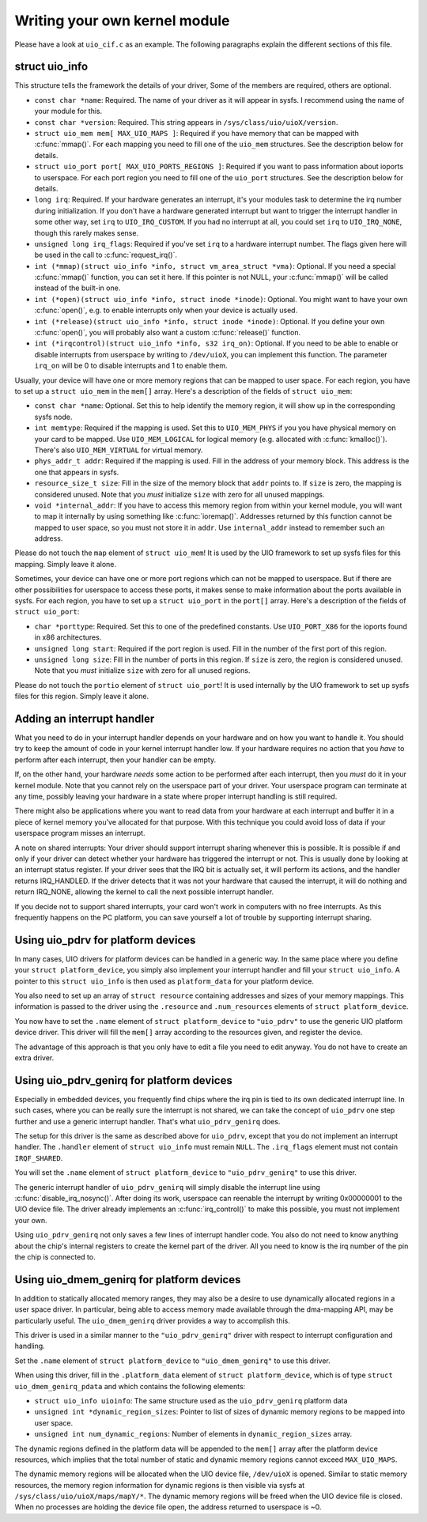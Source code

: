 .. -*- coding: utf-8; mode: rst -*-

.. _custom_kernel_module:

******************************
Writing your own kernel module
******************************

Please have a look at ``uio_cif.c`` as an example. The following
paragraphs explain the different sections of this file.


.. _uio_info:

struct uio_info
===============

This structure tells the framework the details of your driver, Some of
the members are required, others are optional.

-  ``const char *name``: Required. The name of your driver as it will
   appear in sysfs. I recommend using the name of your module for this.

-  ``const char *version``: Required. This string appears in
   ``/sys/class/uio/uioX/version``.

-  ``struct uio_mem mem[ MAX_UIO_MAPS ]``: Required if you have memory
   that can be mapped with :c:func:`mmap()`. For each mapping you need
   to fill one of the ``uio_mem`` structures. See the description below
   for details.

-  ``struct uio_port port[ MAX_UIO_PORTS_REGIONS ]``: Required if you
   want to pass information about ioports to userspace. For each port
   region you need to fill one of the ``uio_port`` structures. See the
   description below for details.

-  ``long irq``: Required. If your hardware generates an interrupt, it's
   your modules task to determine the irq number during initialization.
   If you don't have a hardware generated interrupt but want to trigger
   the interrupt handler in some other way, set ``irq`` to
   ``UIO_IRQ_CUSTOM``. If you had no interrupt at all, you could set
   ``irq`` to ``UIO_IRQ_NONE``, though this rarely makes sense.

-  ``unsigned long irq_flags``: Required if you've set ``irq`` to a
   hardware interrupt number. The flags given here will be used in the
   call to :c:func:`request_irq()`.

-  ``int (*mmap)(struct uio_info *info, struct vm_area_struct
   *vma)``: Optional. If you need a special :c:func:`mmap()` function,
   you can set it here. If this pointer is not NULL, your
   :c:func:`mmap()` will be called instead of the built-in one.

-  ``int (*open)(struct uio_info *info, struct inode *inode)``:
   Optional. You might want to have your own :c:func:`open()`, e.g. to
   enable interrupts only when your device is actually used.

-  ``int (*release)(struct uio_info *info, struct inode *inode)``:
   Optional. If you define your own :c:func:`open()`, you will
   probably also want a custom :c:func:`release()` function.

-  ``int (*irqcontrol)(struct uio_info *info, s32 irq_on)``: Optional.
   If you need to be able to enable or disable interrupts from userspace
   by writing to ``/dev/uioX``, you can implement this function. The
   parameter ``irq_on`` will be 0 to disable interrupts and 1 to enable
   them.

Usually, your device will have one or more memory regions that can be
mapped to user space. For each region, you have to set up a
``struct uio_mem`` in the ``mem[]`` array. Here's a description of the
fields of ``struct uio_mem``:

-  ``const char *name``: Optional. Set this to help identify the memory
   region, it will show up in the corresponding sysfs node.

-  ``int memtype``: Required if the mapping is used. Set this to
   ``UIO_MEM_PHYS`` if you you have physical memory on your card to be
   mapped. Use ``UIO_MEM_LOGICAL`` for logical memory (e.g. allocated
   with :c:func:`kmalloc()`). There's also ``UIO_MEM_VIRTUAL`` for
   virtual memory.

-  ``phys_addr_t addr``: Required if the mapping is used. Fill in the
   address of your memory block. This address is the one that appears in
   sysfs.

-  ``resource_size_t size``: Fill in the size of the memory block that
   ``addr`` points to. If ``size`` is zero, the mapping is considered
   unused. Note that you *must* initialize ``size`` with zero for all
   unused mappings.

-  ``void *internal_addr``: If you have to access this memory region
   from within your kernel module, you will want to map it internally by
   using something like :c:func:`ioremap()`. Addresses returned by
   this function cannot be mapped to user space, so you must not store
   it in ``addr``. Use ``internal_addr`` instead to remember such an
   address.

Please do not touch the ``map`` element of ``struct uio_mem``! It is
used by the UIO framework to set up sysfs files for this mapping. Simply
leave it alone.

Sometimes, your device can have one or more port regions which can not
be mapped to userspace. But if there are other possibilities for
userspace to access these ports, it makes sense to make information
about the ports available in sysfs. For each region, you have to set up
a ``struct uio_port`` in the ``port[]`` array. Here's a description of
the fields of ``struct uio_port``:

-  ``char *porttype``: Required. Set this to one of the predefined
   constants. Use ``UIO_PORT_X86`` for the ioports found in x86
   architectures.

-  ``unsigned long start``: Required if the port region is used. Fill in
   the number of the first port of this region.

-  ``unsigned long size``: Fill in the number of ports in this region.
   If ``size`` is zero, the region is considered unused. Note that you
   *must* initialize ``size`` with zero for all unused regions.

Please do not touch the ``portio`` element of ``struct uio_port``! It is
used internally by the UIO framework to set up sysfs files for this
region. Simply leave it alone.


.. _adding_irq_handler:

Adding an interrupt handler
===========================

What you need to do in your interrupt handler depends on your hardware
and on how you want to handle it. You should try to keep the amount of
code in your kernel interrupt handler low. If your hardware requires no
action that you *have* to perform after each interrupt, then your
handler can be empty.

If, on the other hand, your hardware *needs* some action to be performed
after each interrupt, then you *must* do it in your kernel module. Note
that you cannot rely on the userspace part of your driver. Your
userspace program can terminate at any time, possibly leaving your
hardware in a state where proper interrupt handling is still required.

There might also be applications where you want to read data from your
hardware at each interrupt and buffer it in a piece of kernel memory
you've allocated for that purpose. With this technique you could avoid
loss of data if your userspace program misses an interrupt.

A note on shared interrupts: Your driver should support interrupt
sharing whenever this is possible. It is possible if and only if your
driver can detect whether your hardware has triggered the interrupt or
not. This is usually done by looking at an interrupt status register. If
your driver sees that the IRQ bit is actually set, it will perform its
actions, and the handler returns IRQ_HANDLED. If the driver detects
that it was not your hardware that caused the interrupt, it will do
nothing and return IRQ_NONE, allowing the kernel to call the next
possible interrupt handler.

If you decide not to support shared interrupts, your card won't work in
computers with no free interrupts. As this frequently happens on the PC
platform, you can save yourself a lot of trouble by supporting interrupt
sharing.


.. _using_uio_pdrv:

Using uio_pdrv for platform devices
===================================

In many cases, UIO drivers for platform devices can be handled in a
generic way. In the same place where you define your
``struct platform_device``, you simply also implement your interrupt
handler and fill your ``struct uio_info``. A pointer to this
``struct uio_info`` is then used as ``platform_data`` for your platform
device.

You also need to set up an array of ``struct resource`` containing
addresses and sizes of your memory mappings. This information is passed
to the driver using the ``.resource`` and ``.num_resources`` elements of
``struct platform_device``.

You now have to set the ``.name`` element of ``struct platform_device``
to ``"uio_pdrv"`` to use the generic UIO platform device driver. This
driver will fill the ``mem[]`` array according to the resources given,
and register the device.

The advantage of this approach is that you only have to edit a file you
need to edit anyway. You do not have to create an extra driver.


.. _using_uio_pdrv_genirq:

Using uio_pdrv_genirq for platform devices
==========================================

Especially in embedded devices, you frequently find chips where the irq
pin is tied to its own dedicated interrupt line. In such cases, where
you can be really sure the interrupt is not shared, we can take the
concept of ``uio_pdrv`` one step further and use a generic interrupt
handler. That's what ``uio_pdrv_genirq`` does.

The setup for this driver is the same as described above for
``uio_pdrv``, except that you do not implement an interrupt handler. The
``.handler`` element of ``struct uio_info`` must remain ``NULL``. The
``.irq_flags`` element must not contain ``IRQF_SHARED``.

You will set the ``.name`` element of ``struct platform_device`` to
``"uio_pdrv_genirq"`` to use this driver.

The generic interrupt handler of ``uio_pdrv_genirq`` will simply disable
the interrupt line using :c:func:`disable_irq_nosync()`. After doing
its work, userspace can reenable the interrupt by writing 0x00000001 to
the UIO device file. The driver already implements an
:c:func:`irq_control()` to make this possible, you must not implement
your own.

Using ``uio_pdrv_genirq`` not only saves a few lines of interrupt
handler code. You also do not need to know anything about the chip's
internal registers to create the kernel part of the driver. All you need
to know is the irq number of the pin the chip is connected to.


.. _using-uio_dmem_genirq:

Using uio_dmem_genirq for platform devices
==========================================

In addition to statically allocated memory ranges, they may also be a
desire to use dynamically allocated regions in a user space driver. In
particular, being able to access memory made available through the
dma-mapping API, may be particularly useful. The ``uio_dmem_genirq``
driver provides a way to accomplish this.

This driver is used in a similar manner to the ``"uio_pdrv_genirq"``
driver with respect to interrupt configuration and handling.

Set the ``.name`` element of ``struct platform_device`` to
``"uio_dmem_genirq"`` to use this driver.

When using this driver, fill in the ``.platform_data`` element of
``struct platform_device``, which is of type
``struct uio_dmem_genirq_pdata`` and which contains the following
elements:

-  ``struct uio_info uioinfo``: The same structure used as the
   ``uio_pdrv_genirq`` platform data

-  ``unsigned int *dynamic_region_sizes``: Pointer to list of sizes of
   dynamic memory regions to be mapped into user space.

-  ``unsigned int num_dynamic_regions``: Number of elements in
   ``dynamic_region_sizes`` array.

The dynamic regions defined in the platform data will be appended to the
``mem[]`` array after the platform device resources, which implies that
the total number of static and dynamic memory regions cannot exceed
``MAX_UIO_MAPS``.

The dynamic memory regions will be allocated when the UIO device file,
``/dev/uioX`` is opened. Similar to static memory resources, the memory
region information for dynamic regions is then visible via sysfs at
``/sys/class/uio/uioX/maps/mapY/*``. The dynamic memory regions will be
freed when the UIO device file is closed. When no processes are holding
the device file open, the address returned to userspace is ~0.


.. ------------------------------------------------------------------------------
.. This file was automatically converted from DocBook-XML with the dbxml
.. library (https://github.com/return42/sphkerneldoc). The origin XML comes
.. from the linux kernel, refer to:
..
.. * https://github.com/torvalds/linux/tree/master/Documentation/DocBook
.. ------------------------------------------------------------------------------
